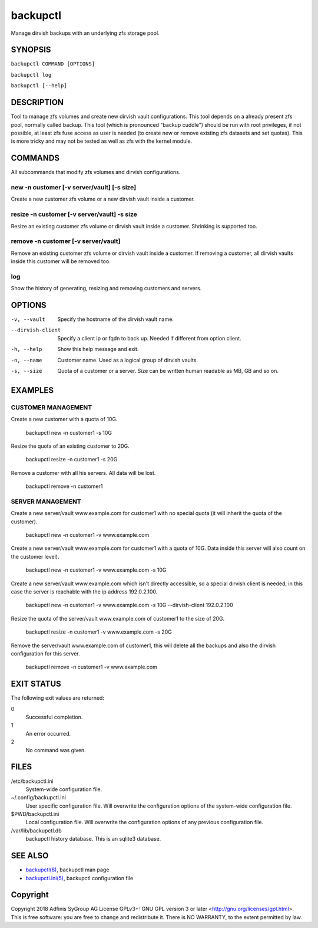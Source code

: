 ===========
 backupctl
===========

Manage dirvish backups with an underlying zfs storage pool.


SYNOPSIS
=========

``backupctl COMMAND [OPTIONS]``

``backupctl log``

``backupctl [--help]``


DESCRIPTION
============
Tool to manage zfs volumes and create new dirvish vault configurations. This
tool depends on a already present zfs pool, normally called backup.
This tool (which is pronounced "backup cuddle") should be run with root
privileges, if not possible, at least zfs fuse access as user is needed
(to create new or remove existing zfs datasets and set quotas).
This is more tricky and may not be tested as well as zfs with the kernel
module.


COMMANDS
=========
All subcommands that modify zfs volumes and dirvish configurations.

new -n customer [-v server/vault] [-s size]
--------------------------------------------
Create a new customer zfs volume or a new dirvish vault inside a customer.

resize -n customer [-v server/vault] -s size
---------------------------------------------
Resize an existing customer zfs volume or dirvish vault inside a customer.
Shrinking is supported too.

remove -n customer [-v server/vault]
-------------------------------------
Remove an existing customer zfs volume or dirvish vault inside a customer.
If removing a customer, all dirvish vaults inside this customer will be removed
too.

log
----
Show the history of generating, resizing and removing customers and servers.


OPTIONS
========

-v, --vault             Specify the hostname of the dirvish vault name.
--dirvish-client        Specify a client ip or fqdn to back up. Needed if
                        different from option client.
-h, --help              Show this help message and exit.
-n, --name              Customer name. Used as a logical group of dirvish
                        vaults.
-s, --size              Quota of a customer or a server. Size can be written
                        human readable as MB, GB and so on.


EXAMPLES
=========

CUSTOMER MANAGEMENT
--------------------

Create a new customer with a quota of 10G.

  backupctl new -n customer1 -s 10G

Resize the quota of an existing customer to 20G.

  backupctl resize -n customer1 -s 20G

Remove a customer with all his servers. All data will be lost.

  backupctl remove -n customer1

SERVER MANAGEMENT
------------------

Create a new server/vault www.example.com for customer1 with no special quota
(it will inherit the quota of the customer).

  backupctl new -n customer1 -v www.example.com

Create a new server/vault www.example.com for customer1 with a quota of 10G.
Data inside this server will also count on the customer level).

  backupctl new -n customer1 -v www.example.com -s 10G

Create a new server/vault www.example.com which isn't directly accessible, so a
special dirvish client is needed, in this case the server is reachable with the
ip address 192.0.2.100.

  backupctl new -n customer1 -v www.example.com -s 10G --dirvish-client 192.0.2.100

Resize the quota of the server/vault www.example.com of customer1 to the size
of 20G.

  backupctl resize -n customer1 -v www.example.com -s 20G

Remove the server/vault www.example.com of customer1, this will delete all the
backups and also the dirvish configuration for this server.

  backupctl remove -n customer1 -v www.example.com


EXIT STATUS
============
The following exit values are returned:

0
  Successful completion.

1
  An error occurred.


2
  No command was given.


FILES
======

/etc/backupctl.ini
  System-wide configuration file.

~/.config/backupctl.ini
  User specific configuration file. Will overwrite the configuration options of
  the system-wide configuration file.

$PWD/backupctl.ini
  Local configuration file. Will overwrite the configuration options of any
  previous configuration file.

/var/lib/backupctl.db
  backupctl history database. This is an sqlite3 database.


SEE ALSO
=========

* `backupctl(8)`_, backupctl man page
* `backupctl.ini(5)`_, backupctl configuration file


Copyright
==========
Copyright 2018 Adfinis SyGroup AG License GPLv3+:
GNU GPL version 3 or later <http://gnu.org/licenses/gpl.html>.
This is free software: you are free to change and redistribute it.
There is NO WARRANTY, to the extent permitted by law.

.. _backupctl(8): backupctl.8.rst
.. _backupctl.ini(5): backupctl.ini.5.rst

.. vim: set et ts=2 sw=2 :
